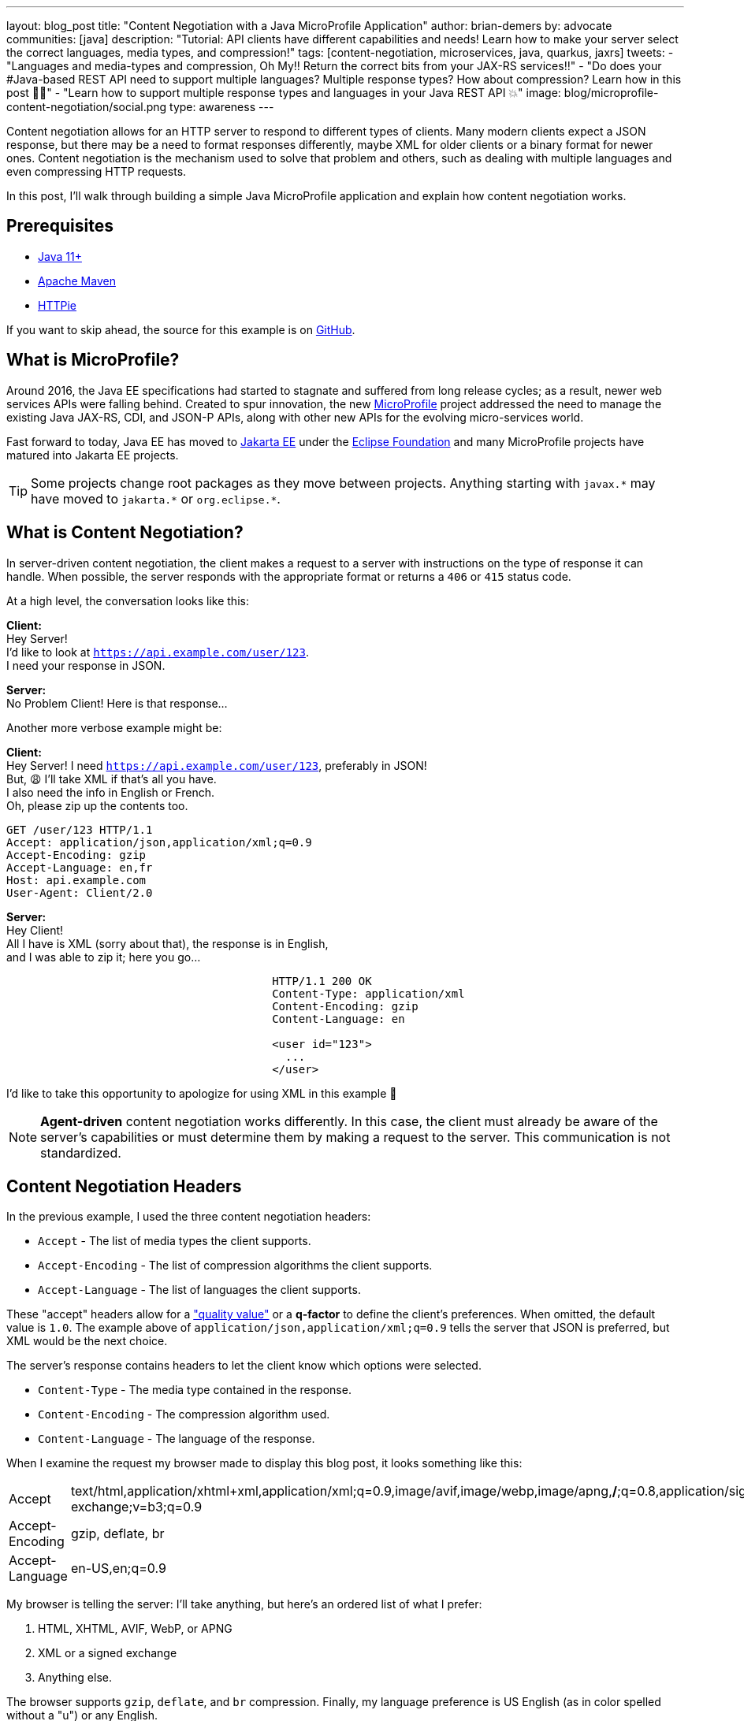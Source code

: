 ---
layout: blog_post
title: "Content Negotiation with a Java MicroProfile Application"
author: brian-demers
by: advocate
communities: [java]
description: "Tutorial: API clients have different capabilities and needs! Learn how to make your server select the correct languages, media types, and compression!"
tags: [content-negotiation, microservices, java, quarkus, jaxrs]
tweets:
- "Languages and media-types and compression, Oh My‼️ Return the correct bits from your JAX-RS services‼️"
- "Do does your #Java-based REST API need to support multiple languages? Multiple response types? How about compression?  Learn how in this post 🧑‍🏫"
- "Learn how to support multiple response types and languages in your Java REST API 💥"
image: blog/microprofile-content-negotiation/social.png
type: awareness
---

Content negotiation allows for an HTTP server to respond to different types of clients. Many modern clients expect a JSON response, but there may be a need to format responses differently, maybe XML for older clients or a binary format for newer ones. Content negotiation is the mechanism used to solve that problem and others, such as dealing with multiple languages and even compressing HTTP requests.

In this post, I'll walk through building a simple Java MicroProfile application and explain how content negotiation works.

== Prerequisites

- https://adoptopenjdk.net/[Java 11+]
- https://maven.apache.org/download.cgi[Apache Maven]
- https://httpie.io/docs#installation[HTTPie]

If you want to skip ahead, the source for this example is on https://github.com/oktadev/quarkus-content-negotiation-example[GitHub].

== What is MicroProfile?

Around 2016, the Java EE specifications had started to stagnate and suffered from long release cycles; as a result, newer web services APIs were falling behind. Created to spur innovation, the new https://microprofile.io/[MicroProfile] project addressed the need to manage the existing Java JAX-RS, CDI, and JSON-P APIs, along with other new APIs for the evolving micro-services world.

Fast forward to today, Java EE has moved to https://jakarta.ee/[Jakarta EE] under the https://www.eclipse.org/org/foundation/[Eclipse Foundation] and many MicroProfile projects have matured into Jakarta EE projects.

TIP: Some projects change root packages as they move between projects. Anything starting with `javax.\*` may have moved to `jakarta.*` or `org.eclipse.*`.

== What is Content Negotiation?

In server-driven content negotiation, the client makes a request to a server with instructions on the type of response it can handle. When possible, the server responds with the appropriate format or returns a `406` or `415` status code.

At a high level, the conversation looks like this:

====
**Client:** +
Hey Server! +
I'd like to look at `https://api.example.com/user/123`. +
I need your response in JSON. +
====

====
[.text-right]
**Server:** +
No Problem Client!  Here is that response...
====

Another more verbose example might be:

====
**Client:** +
Hey Server!  I need `https://api.example.com/user/123`, preferably in JSON! +
But, 😩 I'll take XML if that's all you have. +
I also need the info in English or French. +
Oh, please zip up the contents too. +

[source,http]
----
GET /user/123 HTTP/1.1
Accept: application/json,application/xml;q=0.9
Accept-Encoding: gzip
Accept-Language: en,fr
Host: api.example.com
User-Agent: Client/2.0
----

====

====
[.text-right]
**Server:** +
Hey Client! +
All I have is XML (sorry about that), the response is in English, +
and I was able to zip it; here you go...

[source,http,indent=40]
----
HTTP/1.1 200 OK
Content-Type: application/xml
Content-Encoding: gzip
Content-Language: en

<user id="123">
  ...
</user>
----
====

I'd like to take this opportunity to apologize for using XML in this example 🤪

NOTE: *Agent-driven* content negotiation works differently. In this case, the client must already be aware of the server's capabilities or must determine them by making a request to the server. This communication is not standardized.

== Content Negotiation Headers

In the previous example, I used the three content negotiation headers:

- `Accept` - The list of media types the client supports.
- `Accept-Encoding` - The list of compression algorithms the client supports.
- `Accept-Language` - The list of languages the client supports.

These "accept" headers allow for a https://developer.mozilla.org/en-US/docs/Glossary/Quality_values["quality value"] or a *q-factor* to define the client's preferences. When omitted, the default value is `1.0`. The example above of `application/json,application/xml;q=0.9` tells the server that JSON is preferred, but XML would be the next choice.

The server's response contains headers to let the client know which options were selected.

- `Content-Type` - The media type contained in the response.
- `Content-Encoding` - The compression algorithm used.
- `Content-Language` - The language of the response.


When I examine the request my browser made to display this blog post, it looks something like this:

|=======
|Accept |text/html,application/xhtml+xml,application/xml;q=0.9,image/avif,image/webp,image/apng,*/*;q=0.8,application/signed-exchange;v=b3;q=0.9
|Accept-Encoding |gzip, deflate, br
|Accept-Language |en-US,en;q=0.9
|=======

My browser is telling the server: I'll take anything, but here's an ordered list of what I prefer:

1. HTML, XHTML, AVIF, WebP, or APNG
2. XML or a signed exchange
3. Anything else.

The browser supports `gzip`, `deflate`, and `br` compression. Finally, my language preference is US English (as in color spelled without a "u") or any English.

IMPORTANT: There is a downside. These headers can also be used for https://coveryourtracks.eff.org/[browser tracking and finger printing].

Enough primer, let's get on to the code!

== Create a MicroProfile Project With Quarkus

Most of the code below should be vendor agnostic, except where noted. Try out the example with your favorite https://start.microprofile.io/[MicroProfile vendor], and let me know how it went in the comments!

Create a new project:

[source,sh]
----
mvn io.quarkus:quarkus-maven-plugin:2.0.2.Final:create \
    -DprojectGroupId=com.example \
    -DprojectArtifactId=content-negotation \
    -DclassName="com.example.DiceResource" \
    -Dextensions="resteasy-jsonb"
    -Dpath="/roll"
cd content-negotation
----

If you haven't guessed, this example is going to evaluate dice notation. The https://github.com/diceroll-dev/dice-parser[Dice Notation Parser] library will evaluate dice expressions such as `2d8+2` and return the results. Open up your `pom.xml` file and add the `dice-parser` dependency:

[source,xml]
----
<dependency>
    <groupId>dev.diceroll</groupId>
    <artifactId>dice-parser</artifactId>
    <version>0.1.0</version>
</dependency>
----

Update the `DiceResource` class in `src/main/java/com/example/resources` to add a `GET` method:

[source,java]
----
package com.example.resources;

import dev.diceroll.parser.ParseException;
import dev.diceroll.parser.ResultTree;

import javax.ws.rs.*;
import javax.ws.rs.core.*; // wildcard for brevity

import static dev.diceroll.parser.Dice.detailedRoll;

@Path("/roll")
public class DiceResource  {

    @GET
    public ResultTree rollObject(@QueryParam("dice") String dice) throws ParseException {
        return detailedRoll(dice);
    }
}
----

Start the server either from your favorite IDE or from the command line with:

[source,sh]
----
mvn quarkus:dev
----

TIP: All of the code changes you'll make _should_ hot reload, but if you don't see the changes as you continue, just kill the process and start it up again.

Make sure things are working by making a request—and roll a single six-sided die.

[source,sh]
----
http :8080/roll dice==d6
----

[source,http]
----
HTTP/1.1 200 OK
Content-Length: 148
Content-Type: application/json

{
    "expression": {
        "numberOfDice": 1,
        "numberOfFaces": 6
    },
    "results": [{
        "expression": {
            "numberOfDice": 1,
            "numberOfFaces": 6
        },
        "results": [],
        "value": 6
    }],
    "value": 6
}
----

Now that the app is working, let's tweak some things and look at how the response changes!

== Enable Compression for the REST Resources

Compression isn't one of those features you should need to worry about. You https://eclipse-ee4j.github.io/jersey.github.io/documentation/latest/filters-and-interceptors.html#d0e9756[_could_ deal with the compression logic yourself], but most vendors have a configuration property you can tweak to turn it on.

For Quarkus, add the following line to your `src/main/resources/application.properties`:

[source,properties]
----
quarkus.http.enable-compression=true
----

Make another HTTP request and include the `Accept-Encoding` header, and this time we will roll `2d6`:

====
[source,sh]
----
http :8080/roll dice==2d6 "Accept-Encoding: gzip"
----

[source,http]
----
HTTP/1.1 200 OK
Content-Type: application/json
Content-Encoding: gzip // <.>
Content-Length: 106

{
    "expression": {
        "numberOfDice": 2,
        "numberOfFaces": 6
    },
    ...
    "value": 9
}
----
<.> The response `Content-Encoding` header was set (HTTPie automatically unzipped the request)
====

[NOTE]
====
If you wanted to do the same thing with `curl` you would need to pipe the result to gunzip:
[source,sh]
----
curl localhost:8080/roll\?dice=2d6 -H "Accept-Encoding: gzip" | gunzip
----
====

== Using the Request Accept-Language Header

It's 2021, and implementing internationalization (i18n) is still hard. In the Java world, i18n usually means creating a `Locale` object containing the user's language. It's a little clunky to use, but the JAX-RS API defines a way to resolve the user's `Locale`. Let's look at a couple of different ways to manage this.

Add a new endpoint method in `DiceResource`:

====
[source,java]
----
@Path("/lang")
@GET
public Response getLang(@Context Request request) {
    List<Variant> variants = Variant.VariantListBuilder.newInstance() // <.>
            .languages(Locale.ENGLISH, Locale.GERMAN) // <.>
            .build();

    Variant variant = request.selectVariant(variants); // <.>

    if (variant == null) { // <.>
        return Response.notAcceptable(variants).build();
    }

    // set the response header, to the client knows which language was selected
    String lang = variant.getLanguageString();
    return Response.ok(lang)
            .header(HttpHeaders.CONTENT_LANGUAGE, lang)
            .build(); // <.>
}
----

<.> Use the variant list builder to select the language from the "Accept-Languages" header.
<.> You will need to list all of your supported languages; order is important; the default option is the first if there is no `Accept-Language` header.
<.> Use the request to select the correct variant.
<.> If the selected variant is `null` return a `406`.
<.> Build and return a `200` response.
====

TIP: The `VariantBuilder` also supports different encodings and `MediaType` too.

Try it out! Make a request to `/roll/lang`:

====
[source,sh]
----
http :8080/roll/lang "Accept-Language: de"
----

[source,http]
----
HTTP/1.1 200 OK
Content-Language: de // <.>
Content-Type: text/plain;charset=UTF-8
Vary: Accept-Language
content-encoding: gzip
content-length: 28

de
----

<.> Note the `Content-Language` header.
====

The above approach works well for showing off the API, but it's a little limited in real-world usages as every endpoint method returns a `Response` and manages the headers directly. It would be nicer to extract this cross-cutting concern.

Another option is to use request and response filters. The next example implements both `ContainerRequestFilter` and `ContainerResponseFilter` interfaces. Create a new class `LanguageFilter`:

====
[source,java]
----
package com.example;

import javax.ws.rs.container.*;
import javax.ws.rs.core.*; // wildcard for brevity
import javax.ws.rs.ext.Provider;
import java.util.List;
import java.util.Locale;

@Provider
public class LanguageFilter implements ContainerRequestFilter, ContainerResponseFilter {

    final private static String LANG = "LanguageFilter.lang";

    final public static List<Variant> VARIANTS = Variant.VariantListBuilder.newInstance()
            .languages(Locale.ENGLISH, Locale.GERMAN) // <.>
            .build();

    @Override
    public void filter(ContainerRequestContext requestContext) {
        Variant variant = requestContext.getRequest().selectVariant(VARIANTS); // <.>

        if (variant == null) { // <.>
            // Error, respond with 406
            requestContext.abortWith(Response.notAcceptable(VARIANTS).build());
        } else {
            // keep the resolved lang around for the response
            requestContext.setProperty(LANG, variant.getLanguageString()); // <.>
        }
    }

    @Override
    public void filter(ContainerRequestContext requestContext, ContainerResponseContext responseContext) {
        String lang = (String) requestContext.getProperty(LANG);
        responseContext.getHeaders().putSingle(HttpHeaders.CONTENT_LANGUAGE, lang); // <.>
    }
}
----

<.> Define the supported languages.
<.> Select the `Variant` based on the request.
<.> If a compatible `Variant` is not found, return a `406`.
<.> Add the resolved language string to the request context.
<.> Set the `Content-Language` response header.
====

NOTE: Having spent years dealing with the Servlet API, I often make incorrect assumptions about how the JAX-RS API is structured. With JAX-RS, the request and response filtering are different interfaces.

This solution works with any endpoint; test out the original `/roll` endpoint again. Dice notation allows for basic math, too; try to roll `2d8+1` (two eight-sided dice plus one).

====
[source,sh]
----
http :8080/roll dice==2d8+1 "Accept-Language: en"
----

[source,http]
----
HTTP/1.1 200 OK
Content-Language: en
Content-Type: application/json
Vary: Accept-Language
content-encoding: gzip
content-length: 154

{
    "expression": {
        "left": {
            "numberOfDice": 2,
            "numberOfFaces": 8
        },
        "operation": "ADD",
        "right": {
            "value": 1
        }
    },
    "results": [
    ...
    ],
    "value": 8
}
----
====

So far, so good!

== Different Responses for Different Clients

Up until now, the simple `/roll` endpoint has been returning JSON, which is excellent if you are building a client that accepts JSON, but it's not very user-friendly for text-based clients like HTTPie or curl. Two changes are needed to support a plain text response: Annotate the endpoint with an `@Produces` annotation and add a `MessageBodyWriter` to convert the dice parser's `ResultTree` object into text.

Add the following `@Produces` annotation to `DiceResource`, to indicate it supports both `text/plain` and `application/json`:

[source,java]
----
@Path("/roll")
@Produces({MediaType.TEXT_PLAIN, MediaType.APPLICATION_JSON })
public class DiceResource  {
...
----

If you make a request to the `/roll` endpoint now, you will get an ugly response due to a call to the `toString()` method on `ResultTree`. 🤢

To fix this, create a new class `TextDiceTreeMessageBodyWriter.java` that implements `MessageBodyWriter<ResultTree>`, which renders something a little easier on the eyes:

====
[source,java]
----
package com.example;

import dev.diceroll.parser.Dice;
import dev.diceroll.parser.ResultTree;

import javax.ws.rs.Produces;
import javax.ws.rs.WebApplicationException;
import javax.ws.rs.core.MediaType;
import javax.ws.rs.core.MultivaluedMap;
import javax.ws.rs.ext.MessageBodyWriter;
import javax.ws.rs.ext.Provider;
import java.io.IOException;
import java.io.OutputStream;
import java.lang.annotation.Annotation;
import java.lang.reflect.Type;
import java.nio.charset.StandardCharsets;

@Provider
@Produces(MediaType.TEXT_PLAIN) // <.>
public class TextDiceTreeMessageBodyWriter implements MessageBodyWriter<ResultTree> {

    @Override
    public boolean isWriteable(Class<?> type, Type genericType, Annotation[] annotations, MediaType mediaType) {
        return type == ResultTree.class; // <.>
    }

    @Override
    public void writeTo(ResultTree resultTree,
                        Class<?> type, Type genericType,
                        Annotation[] annotations,
                        MediaType mediaType,
                        MultivaluedMap<String, Object> httpHeaders,
                        OutputStream entityStream) throws IOException, WebApplicationException {

        String result = Dice.debug(resultTree); // <.>
        entityStream.write(result.getBytes(StandardCharsets.UTF_8)); // <.>
    }
}
----

<.> Add a `Produces` annotation to the class to mark the `MediaType` it supports.
<.> This example keeps things simple and only supports the `ResultTree` class.
<.> Calling `Dice.debug` will turn the result into text.
<.> Write the string to the response stream.
====

Time to test it out! Call `/roll` again roll `3d10k2+1` (roll three eight-sided dice and keep the highest two, then add one to the result):

====
[source,sh]
----
http :8080/roll dice==3d10k2 "Accept: text/plain"
----

[source,http]
----
HTTP/1.1 200 OK
Content-Language: en
Content-Type: text/plain;charset=UTF-8
Vary: Accept-Language
content-encoding: gzip
content-length: 69

3d10k2 + 1 = 8
--3d10k2 = 7
----d10 = 4
----d10 = 2
----d10 = 3
--1 = 1
----
====

Much better! Change the `Accept` header value to `application/json` to see for yourself.

== Bonus: User Agent for Content Negotiation

Using the User-Agent header for content negotiation might not be your first choice. Still, it works great for a few use cases, for example when dealing with legacy clients that don't _correctly_ handle adding new fields to a JSON response object.

TIP: If you are using Jackson to unmarshal JSON consider adding the `@JsonIgnoreProperties(ignoreUnknown = true)` annotation to your client code to handle additive changes in REST APIs gracefully.

One of my favorite examples of using the User-Agent for content negotiation is adding descriptive help to a REST server. I learned this trick from the https://github.com/spring-io/start.spring.io[Spring Initializer project], which returns different results if you use HTTPie or curl: `https://start.spring.io`.


To detect the user agent, add an enum that contains basic user-agent parsing logic.

====
[source,java]
----
package com.example;

import java.util.Arrays;
import java.util.regex.Matcher;
import java.util.regex.Pattern;

public enum Agents {

    CURL("curl"),
    HTTPIE("HTTPie");

    final private String agentName;
    final private static Pattern TOOL_REGEX = Pattern.compile("([^\\/]*)\\/([^ ]*).*"); // <.>

    Agents(String agentName) {
        this.agentName = agentName;
    }

    public static Agents parse(String userAgent) { // <.>
        Matcher matcher = TOOL_REGEX.matcher(userAgent);
        String name = (matcher.matches()) ? matcher.group(1) : null;
        return Arrays.stream(Agents.values())
                .filter(agent -> agent.agentName.equals(name))
                .findFirst()
                .orElse(null);
    }
}
----

<.> This regex looks for `{name}/{version}`
<.>  Calling `Agents.parse(userAgent)` will return an enum associated with Curl, HTTPie, or `null`.
====

WARNING: User-Agent parsing is a much more complex topic; the above code works well because we are looking for a few specific clients.  This is not a general-purpose solution.

Now that I have logic to figure out the user-agent, I'll create a helper class to wrap the logic of returning localized help text. Create a new class `Help.java`:

====
[source,java]
----
package com.example;

import javax.ws.rs.core.UriInfo;
import java.text.MessageFormat;
import java.util.Locale;
import java.util.Map;
import java.util.ResourceBundle;

public class Help {

    final static private Map<Agents, String> AGENT_HELP_MAP = Map.of(
            Agents.CURL, "help.curl",
            Agents.HTTPIE, "help.httpie"
    );

    public static String getHelp(String userAgent, UriInfo uriInfo, Locale locale) {

        String url = uriInfo.getBaseUri().resolve("/").toString(); // <.>

        Agents agent = Agents.parse(userAgent); // <.>

        // look up the help key
        String helpKey = AGENT_HELP_MAP.getOrDefault(agent, "help.generic"); // <.>

        // Resource Bundle lookup/formatting
        ResourceBundle resourceBundle = ResourceBundle.getBundle("messages", locale); // <.>
        MessageFormat formatter = new MessageFormat(resourceBundle.getString(helpKey), locale);
        return formatter.format(new Object[] { url });
    }
}
----

<.> Resolve the base URL of the request `UriInfo`.
<.> Parse the user-agent header and return an `Agents` enum.
<.> Look up the help text key, or default to `help.generic`.
<.> Get and format a string from a `ResourceBundle`.
====

Create the corresponding `ResourceBundle` in `src/main/resources/messages.properties` :

[source,properties]
----
help.generic = \
    Welcome to the Dice Parser!!\n\n\
    Roll dice by making a request:\n\
    \    GET {0}roll?dice=2d6\n\
    \    Accept: text/plain\n\n\
    Or get the result in JSON:\n\
    \    GET {0}roll?dice=2d6\n\
    \    Accept: application/json

help.httpie = \
    Welcome to the Dice Parser!!\n\n\
    Roll dice by making a request:\n\
    \    http {0}roll dice==2d6 \"Accept: text/plain\"\n\n\
    Or get the result in JSON:\n\
    \    http {0}roll dice==2d6 \"Accept: application/json\"

help.curl = \
    Welcome to the Dice Parser!!\n\n\
    Roll dice by making a request:\n\
    \    curl {0}roll?dice=2d6 -H \"Accept: text/plain\"\n\n\
    Or get the result in JSON (the default):\n\
    \    curl {0}roll?dice=2d6 -H \"Accept: application/json\"
----

Add a German translation of this file (thanks to Google Translate), in `src/main/resources/messages_de.properties`:

[source,properties]
----
help.generic = \
    Willkommen beim Würfelparser!!\n\n\
    Würfeln Sie, indem Sie eine Anfrage stellen:\n\
    \    GET {0}roll?dice=2d6\n\
    \    Accept: text/plain\n\n\
    Oder rufen Sie das Ergebnis in JSON ab:\n\
    \    GET {0}roll?dice=2d6\n\
    \    Accept: application/json

help.httpie = \
    Willkommen beim Würfelparser!!\n\n\
    Würfeln Sie, indem Sie eine Anfrage stellen:\n\
    \    http {0}roll dice==2d6 \"Accept: text/plain\"\n\n\
    Oder rufen Sie das Ergebnis in JSON ab:\n\
    \    http {0}roll dice==2d6 \"Accept: application/json\"

help.curl = \
    Willkommen beim Würfelparser!!\n\n\
    Würfeln Sie, indem Sie eine Anfrage stellen:\n\
    \    curl {0}roll?dice=2d6 -H \"Accept: text/plain\"\n\n\
    Oder rufen Sie das Ergebnis in JSON ab:\n\
    \    curl {0}roll?dice=2d6 -H \"Accept: application/json\"
----

NOTE: You could use your favorite template framework for this instead of using a `ResourceBundle` directly.


Lastly, create a new `HelpResource` class to tie everything together:

====
[source,java]
----
package com.example;

import javax.ws.rs.*;
import javax.ws.rs.core.*; // for brevity

@Path("/")
public class HelpResource {

    @GET
    @Produces(MediaType.TEXT_PLAIN)
    public String help(@HeaderParam(HttpHeaders.USER_AGENT) String userAgent, // <.>
                       @Context Request request, // <.>
                       @Context UriInfo uriInfo) { // <.>
        return Help.getHelp(userAgent,
                uriInfo,
                request.selectVariant(LanguageFilter.VARIANTS).getLanguage()); // <.>
    }
}
----
<.> The User-Agent request header.
<.> The `Request` object (needed to select the correct language `Variant`).
<.> The URI of the request.
<.> Pass everything into `Help.getHelp()` to return the localized help message.
====

The default Quarkus application adds a static `index.html` file to use as the *root* resource; delete this file so the new `HelpResource` can take its place:

[source,sh]
----
rm src/main/resources/META-INF/resources/index.html
----

Put everything you learned together and make a request to `localhost:8080/`:

====
[source,sh]
----
http :8080/ "Accept-Language: en" "Accept: text/plain" "Accept-encoding: gzip"
----

[source,http]
----
HTTP/1.1 200 OK
Content-Language: en
Content-Type: text/plain;charset=UTF-8
Vary: Accept-Language
content-encoding: gzip
content-length: 251

Welcome to the Dice Parser!!

Roll dice by making a request:
    http http://localhost:8080/roll?dice=2d6 "Accept: text/plain"

Or get the result in JSON:
    http http://localhost:8080/roll?dice=2d6 "Accept: application/json"
----
====

== Learn More About Java Web Services

In this post, you have learned how to build a simple MicroProfile application using Quarkus and the JAX-RS API to take advantage of content negotiation.

There is still one big thing missing from this application, security! If you would like to see a follow-up post securing this application, let us know in the comments below. Until then, you can learn how to secure Java-based microservices with these posts:

- link:/blog/2020/03/23/microservice-security-patterns[Security Patterns for Microservice Architectures]
- link:/blog/2020/01/09/java-rest-api-showdown[Java REST API Showdown]
- link:/blog/2021/06/18/native-java-framework-comparison[Build Native Java Apps with Micronaut, Quarkus, and Spring Boot]

If you have questions, please leave a comment below. If you liked this tutorial, follow https://twitter.com/oktadev[@oktadev] on Twitter, follow us https://www.linkedin.com/company/oktadev/[on LinkedIn], or subscribe to https://www.youtube.com/c/oktadev[our YouTube channel].
